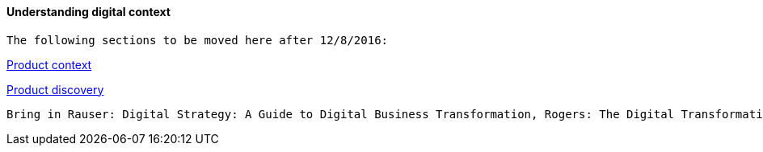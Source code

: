 ==== Understanding digital context

 The following sections to be moved here after 12/8/2016:

xref:product-context[Product context]

xref:prod-discovery-techniques[Product discovery]


 Bring in Rauser: Digital Strategy: A Guide to Digital Business Transformation, Rogers: The Digital Transformation Playbook: Rethink Your Business for the Digital Age, and Westerman various.
